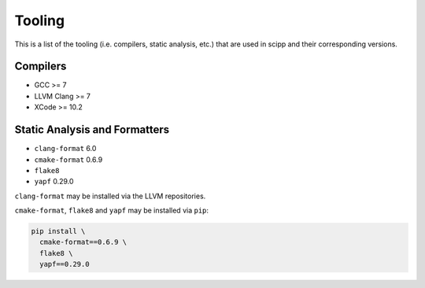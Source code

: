 Tooling
=======

This is a list of the tooling (i.e. compilers, static analysis, etc.) that are used in scipp and their corresponding versions.

Compilers
~~~~~~~~~

- GCC >= 7
- LLVM Clang >= 7
- XCode >= 10.2

Static Analysis and Formatters
~~~~~~~~~~~~~~~~~~~~~~~~~~~~~~

- ``clang-format`` 6.0
- ``cmake-format`` 0.6.9
- ``flake8``
- ``yapf`` 0.29.0

``clang-format`` may be installed via the LLVM repositories.

``cmake-format``, ``flake8`` and ``yapf`` may be installed via ``pip``:

.. code-block::

  pip install \
    cmake-format==0.6.9 \
    flake8 \
    yapf==0.29.0
